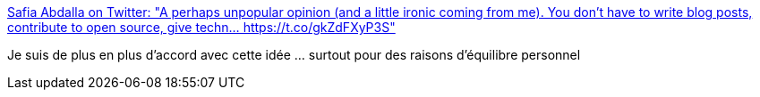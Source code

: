 :jbake-type: post
:jbake-status: published
:jbake-title: Safia Abdalla on Twitter: "A perhaps unpopular opinion (and a little ironic coming from me). You don’t have to write blog posts, contribute to open source, give techn… https://t.co/gkZdFXyP3S"
:jbake-tags: citation,motivation,psychologie,communication,_mois_janv.,_année_2018
:jbake-date: 2018-01-14
:jbake-depth: ../
:jbake-uri: shaarli/1515931150000.adoc
:jbake-source: https://nicolas-delsaux.hd.free.fr/Shaarli?searchterm=https%3A%2F%2Ftwitter.com%2Fcaptainsafia%2Fstatus%2F952282930960887808&searchtags=citation+motivation+psychologie+communication+_mois_janv.+_ann%C3%A9e_2018
:jbake-style: shaarli

https://twitter.com/captainsafia/status/952282930960887808[Safia Abdalla on Twitter: "A perhaps unpopular opinion (and a little ironic coming from me). You don’t have to write blog posts, contribute to open source, give techn… https://t.co/gkZdFXyP3S"]

Je suis de plus en plus d'accord avec cette idée ... surtout pour des raisons d'équilibre personnel
